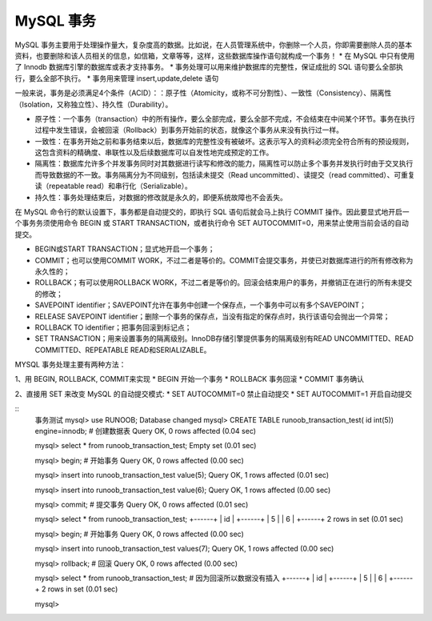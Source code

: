 MySQL 事务
=========================================
MySQL 事务主要用于处理操作量大，复杂度高的数据。比如说，在人员管理系统中，你删除一个人员，你即需要删除人员的基本资料，也要删除和该人员相关的信息，如信箱，文章等等，这样，这些数据库操作语句就构成一个事务！
* 在 MySQL 中只有使用了 Innodb 数据库引擎的数据库或表才支持事务。
* 事务处理可以用来维护数据库的完整性，保证成批的 SQL 语句要么全部执行，要么全部不执行。
* 事务用来管理 insert,update,delete 语句

一般来说，事务是必须满足4个条件（ACID）：：原子性（Atomicity，或称不可分割性）、一致性（Consistency）、隔离性（Isolation，又称独立性）、持久性（Durability）。

* 原子性：一个事务（transaction）中的所有操作，要么全部完成，要么全部不完成，不会结束在中间某个环节。事务在执行过程中发生错误，会被回滚（Rollback）到事务开始前的状态，就像这个事务从来没有执行过一样。
* 一致性：在事务开始之前和事务结束以后，数据库的完整性没有被破坏。这表示写入的资料必须完全符合所有的预设规则，这包含资料的精确度、串联性以及后续数据库可以自发性地完成预定的工作。
* 隔离性：数据库允许多个并发事务同时对其数据进行读写和修改的能力，隔离性可以防止多个事务并发执行时由于交叉执行而导致数据的不一致。事务隔离分为不同级别，包括读未提交（Read uncommitted）、读提交（read committed）、可重复读（repeatable read）和串行化（Serializable）。
* 持久性：事务处理结束后，对数据的修改就是永久的，即便系统故障也不会丢失。

在 MySQL 命令行的默认设置下，事务都是自动提交的，即执行 SQL 语句后就会马上执行 COMMIT 操作。因此要显式地开启一个事务务须使用命令 BEGIN 或 START TRANSACTION，或者执行命令 SET AUTOCOMMIT=0，用来禁止使用当前会话的自动提交。

* BEGIN或START TRANSACTION；显式地开启一个事务；
* COMMIT；也可以使用COMMIT WORK，不过二者是等价的。COMMIT会提交事务，并使已对数据库进行的所有修改称为永久性的；
* ROLLBACK；有可以使用ROLLBACK WORK，不过二者是等价的。回滚会结束用户的事务，并撤销正在进行的所有未提交的修改；
* SAVEPOINT identifier；SAVEPOINT允许在事务中创建一个保存点，一个事务中可以有多个SAVEPOINT；
* RELEASE SAVEPOINT identifier；删除一个事务的保存点，当没有指定的保存点时，执行该语句会抛出一个异常；
* ROLLBACK TO identifier；把事务回滚到标记点；
* SET TRANSACTION；用来设置事务的隔离级别。InnoDB存储引擎提供事务的隔离级别有READ UNCOMMITTED、READ COMMITTED、REPEATABLE READ和SERIALIZABLE。

MYSQL 事务处理主要有两种方法：

1、用 BEGIN, ROLLBACK, COMMIT来实现
* BEGIN 开始一个事务
* ROLLBACK 事务回滚
* COMMIT 事务确认

2、直接用 SET 来改变 MySQL 的自动提交模式:
* SET AUTOCOMMIT=0 禁止自动提交
* SET AUTOCOMMIT=1 开启自动提交

::
	事务测试
	mysql> use RUNOOB;
	Database changed
	mysql> CREATE TABLE runoob_transaction_test( id int(5)) engine=innodb;  # 创建数据表
	Query OK, 0 rows affected (0.04 sec)
	 
	mysql> select * from runoob_transaction_test;
	Empty set (0.01 sec)
	 
	mysql> begin;  # 开始事务
	Query OK, 0 rows affected (0.00 sec)
	 
	mysql> insert into runoob_transaction_test value(5);
	Query OK, 1 rows affected (0.01 sec)
	 
	mysql> insert into runoob_transaction_test value(6);
	Query OK, 1 rows affected (0.00 sec)
	 
	mysql> commit; # 提交事务
	Query OK, 0 rows affected (0.01 sec)
	 
	mysql>  select * from runoob_transaction_test;
	+------+
	| id   |
	+------+
	| 5    |
	| 6    |
	+------+
	2 rows in set (0.01 sec)
	 
	mysql> begin;    # 开始事务
	Query OK, 0 rows affected (0.00 sec)
	 
	mysql>  insert into runoob_transaction_test values(7);
	Query OK, 1 rows affected (0.00 sec)
	 
	mysql> rollback;   # 回滚
	Query OK, 0 rows affected (0.00 sec)
	 
	mysql>   select * from runoob_transaction_test;   # 因为回滚所以数据没有插入
	+------+
	| id   |
	+------+
	| 5    |
	| 6    |
	+------+
	2 rows in set (0.01 sec)
	 
	mysql>